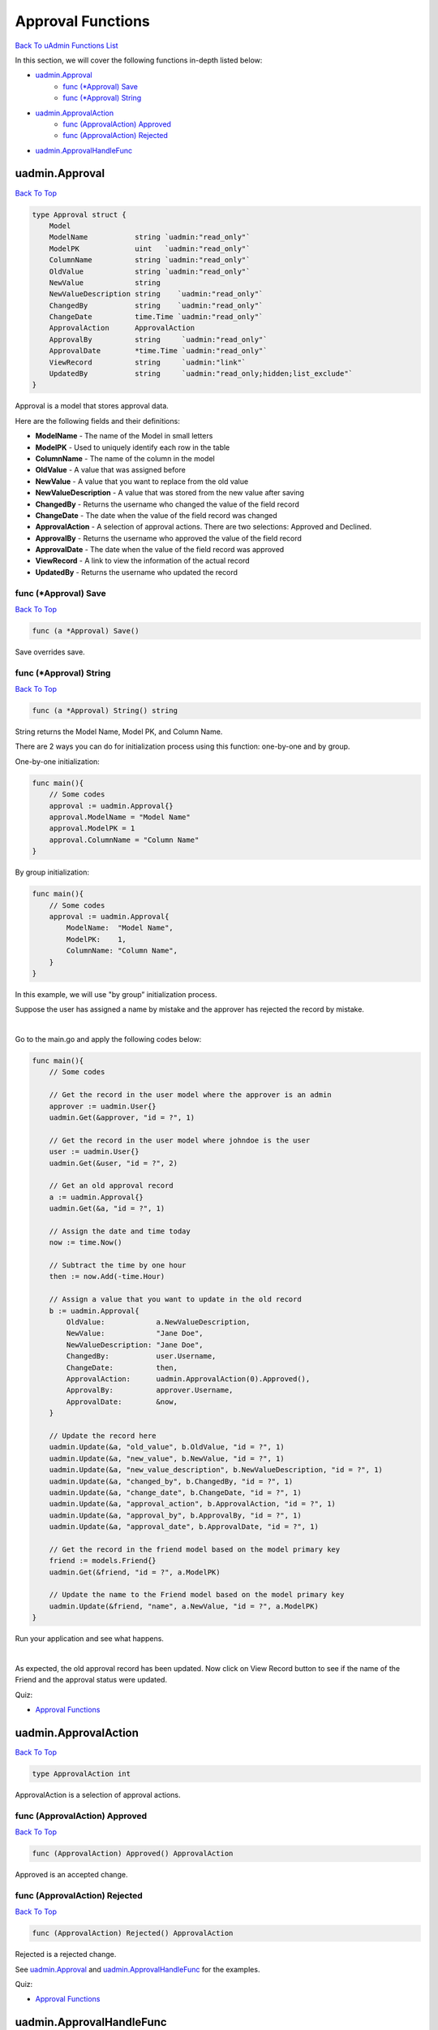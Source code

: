Approval Functions
==================
`Back To uAdmin Functions List`_

.. _Back To uAdmin Functions List: https://uadmin-docs.readthedocs.io/en/latest/api.html#api-reference

In this section, we will cover the following functions in-depth listed below:

* `uadmin.Approval`_
    * `func (*Approval) Save`_
    * `func (*Approval) String`_
* `uadmin.ApprovalAction`_
    * `func (ApprovalAction) Approved`_
    * `func (ApprovalAction) Rejected`_
* `uadmin.ApprovalHandleFunc`_

uadmin.Approval
---------------
`Back To Top`_

.. code-block:: go

    type Approval struct {
        Model
        ModelName           string `uadmin:"read_only"`
        ModelPK             uint   `uadmin:"read_only"`
        ColumnName          string `uadmin:"read_only"`
        OldValue            string `uadmin:"read_only"`
        NewValue            string
        NewValueDescription string    `uadmin:"read_only"`
        ChangedBy           string    `uadmin:"read_only"`
        ChangeDate          time.Time `uadmin:"read_only"`
        ApprovalAction      ApprovalAction
        ApprovalBy          string     `uadmin:"read_only"`
        ApprovalDate        *time.Time `uadmin:"read_only"`
        ViewRecord          string     `uadmin:"link"`
        UpdatedBy           string     `uadmin:"read_only;hidden;list_exclude"`
    }

Approval is a model that stores approval data.

Here are the following fields and their definitions:

* **ModelName** - The name of the Model in small letters
* **ModelPK** - Used to uniquely identify each row in the table
* **ColumnName** - The name of the column in the model
* **OldValue** - A value that was assigned before
* **NewValue** - A value that you want to replace from the old value
* **NewValueDescription** - A value that was stored from the new value after saving
* **ChangedBy** - Returns the username who changed the value of the field record
* **ChangeDate** - The date when the value of the field record was changed
* **ApprovalAction** - A selection of approval actions. There are two selections: Approved and Declined.
* **ApprovalBy** - Returns the username who approved the value of the field record
* **ApprovalDate** - The date when the value of the field record was approved
* **ViewRecord** - A link to view the information of the actual record
* **UpdatedBy** - Returns the username who updated the record

**func (\*Approval) Save**
^^^^^^^^^^^^^^^^^^^^^^^^^^
`Back To Top`_

.. code-block:: go

    func (a *Approval) Save()

Save overrides save.

**func (\*Approval) String**
^^^^^^^^^^^^^^^^^^^^^^^^^^^^
`Back To Top`_

.. code-block:: go

    func (a *Approval) String() string

String returns the Model Name, Model PK, and Column Name.

There are 2 ways you can do for initialization process using this function: one-by-one and by group.

One-by-one initialization:

.. code-block:: go

    func main(){
        // Some codes
        approval := uadmin.Approval{}
        approval.ModelName = "Model Name"
        approval.ModelPK = 1
        approval.ColumnName = "Column Name"
    }

By group initialization:

.. code-block:: go

    func main(){
        // Some codes
        approval := uadmin.Approval{
            ModelName:  "Model Name",
            ModelPK:    1,
            ColumnName: "Column Name",
        }
    }

In this example, we will use "by group” initialization process.

Suppose the user has assigned a name by mistake and the approver has rejected the record by mistake.

.. image:: ../assets/approvalrejectedbymistake.png

|

Go to the main.go and apply the following codes below:

.. code-block:: go

    func main(){
        // Some codes

        // Get the record in the user model where the approver is an admin
        approver := uadmin.User{}
        uadmin.Get(&approver, "id = ?", 1)

        // Get the record in the user model where johndoe is the user
        user := uadmin.User{}
        uadmin.Get(&user, "id = ?", 2)

        // Get an old approval record
        a := uadmin.Approval{}
        uadmin.Get(&a, "id = ?", 1)

        // Assign the date and time today
        now := time.Now()

        // Subtract the time by one hour
        then := now.Add(-time.Hour)

        // Assign a value that you want to update in the old record
        b := uadmin.Approval{
            OldValue:            a.NewValueDescription,
            NewValue:            "Jane Doe",
            NewValueDescription: "Jane Doe",
            ChangedBy:           user.Username,
            ChangeDate:          then,
            ApprovalAction:      uadmin.ApprovalAction(0).Approved(),
            ApprovalBy:          approver.Username,
            ApprovalDate:        &now,
        }

        // Update the record here
        uadmin.Update(&a, "old_value", b.OldValue, "id = ?", 1)
        uadmin.Update(&a, "new_value", b.NewValue, "id = ?", 1)
        uadmin.Update(&a, "new_value_description", b.NewValueDescription, "id = ?", 1)
        uadmin.Update(&a, "changed_by", b.ChangedBy, "id = ?", 1)
        uadmin.Update(&a, "change_date", b.ChangeDate, "id = ?", 1)
        uadmin.Update(&a, "approval_action", b.ApprovalAction, "id = ?", 1)
        uadmin.Update(&a, "approval_by", b.ApprovalBy, "id = ?", 1)
        uadmin.Update(&a, "approval_date", b.ApprovalDate, "id = ?", 1)

        // Get the record in the friend model based on the model primary key
        friend := models.Friend{}
        uadmin.Get(&friend, "id = ?", a.ModelPK)

        // Update the name to the Friend model based on the model primary key
        uadmin.Update(&friend, "name", a.NewValue, "id = ?", a.ModelPK)
    }

Run your application and see what happens.

.. image:: ../assets/approvalrecordupdatedapi.png

|

As expected, the old approval record has been updated. Now click on View Record button to see if the name of the Friend and the approval status were updated.

.. image:: ../assets/friendnameapprovalupdated.png
   :align: center

Quiz:

* `Approval Functions`_

uadmin.ApprovalAction
---------------------
`Back To Top`_

.. code-block:: go

    type ApprovalAction int

ApprovalAction is a selection of approval actions.

**func (ApprovalAction) Approved**
^^^^^^^^^^^^^^^^^^^^^^^^^^^^^^^^^^
`Back To Top`_

.. code-block:: go

    func (ApprovalAction) Approved() ApprovalAction

Approved is an accepted change.

**func (ApprovalAction) Rejected**
^^^^^^^^^^^^^^^^^^^^^^^^^^^^^^^^^^
`Back To Top`_

.. code-block:: go

    func (ApprovalAction) Rejected() ApprovalAction

Rejected is a rejected change.

See `uadmin.Approval`_  and `uadmin.ApprovalHandleFunc`_ for the examples.

Quiz:

* `Approval Functions`_

uadmin.ApprovalHandleFunc
-------------------------
`Back To Top`_

.. _Back To Top: https://uadmin-docs.readthedocs.io/en/latest/api/approval_functions.html#approval-functions

.. code-block:: go

    var ApprovalHandleFunc func(*Approval) bool

ApprovalHandleFunc is a function that could be called during the save process of each approval.

Before you proceed to this example, see `uadmin.Approval`_, `Approval Tag`_, or `Approval System`_.

.. _Approval Tag: https://uadmin-docs.readthedocs.io/en/latest/tags.html#approval
.. _Approval System: https://uadmin-docs.readthedocs.io/en/latest/system_reference.html#approval

Suppose you have this email in the Friend model that has an ID of 1.

.. image:: ../assets/johndoeoldemail.png
   :align: center

|

Go to the main.go and apply the following codes below:

.. code-block:: go

    func main() {
        // Some codes

        // Generic approval validation based on the model that was called
        uadmin.ApprovalHandleFunc = func(a *uadmin.Approval) bool {

            // Check whether a model name is friend and approval action is
            // Approved
            if a.ModelName == "friend" && a.ApprovalAction == a.ApprovalAction.Approved() {

                // Initialize a Friend model
                f := models.Friend{}

                // Get the record based on the model primary key
                uadmin.Get(&f, "id = ?", a.ModelPK)

                // Assign an email
                f.Email = "uadmin-support@email.com"

                // Save changes
                uadmin.Save(&f)

                return true
            }
            return false
        }
    }

From uAdmin dashboard, go to Approvals model, click the existing record in the list, choose Approved in Approval Action then click Save button below.

.. image:: ../assets/friendemailapproved.png

|

Click View Button on the right side of the record to see the result.

.. image:: ../assets/janedoeviewrecord.png

|

As expected, the email on that record was changed.

.. image:: ../assets/uadminsupportemail.png
   :align: center

Quiz:

* `Approval Functions`_

.. _Approval Functions: https://uadmin-docs.readthedocs.io/en/latest/_static/quiz/approval-functions.html
